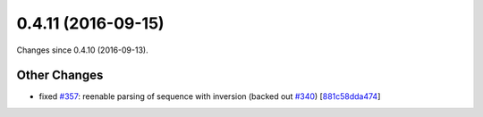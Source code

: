 
0.4.11 (2016-09-15)
###################

Changes since 0.4.10 (2016-09-13).

Other Changes
$$$$$$$$$$$$$

* fixed `#357 <https://github.com/biocommons/hgvs/issues/357/>`_: reenable parsing of sequence with inversion (backed out `#340 <https://github.com/biocommons/hgvs/issues/340/>`_) [`881c58dda474 <https://bitbucket.org/biocommons/hgvs/commits/881c58dda474>`_]

